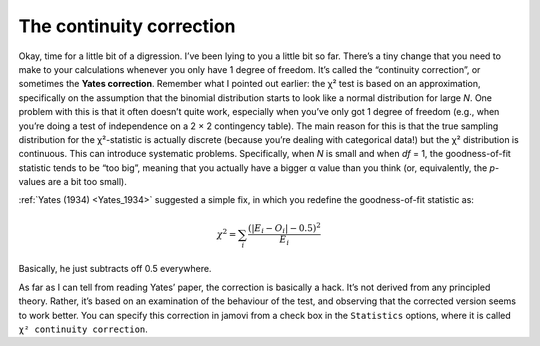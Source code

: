 .. sectionauthor:: `Danielle J. Navarro <https://djnavarro.net/>`_ and `David R. Foxcroft <https://www.davidfoxcroft.com/>`_

The continuity correction
-------------------------

Okay, time for a little bit of a digression. I’ve been lying to you a
little bit so far. There’s a tiny change that you need to make to your
calculations whenever you only have 1 degree of freedom. It’s called the
“continuity correction”, or sometimes the **Yates correction**. Remember
what I pointed out earlier: the χ² test is based on an
approximation, specifically on the assumption that the binomial
distribution starts to look like a normal distribution for large
*N*. One problem with this is that it often doesn’t quite work,
especially when you’ve only got 1 degree of freedom (e.g., when you’re
doing a test of independence on a 2 × 2 contingency table).
The main reason for this is that the true sampling distribution for the
χ²-statistic is actually discrete (because you’re dealing with
categorical data!) but the χ² distribution is continuous.
This can introduce systematic problems. Specifically, when *N* is
small and when *df* = 1, the goodness-of-fit statistic tends to be
“too big”, meaning that you actually have a bigger α value
than you think (or, equivalently, the *p*-values are a bit too
small).

:ref:`Yates (1934) <Yates_1934>` suggested a simple fix, in which you redefine
the goodness-of-fit statistic as:

.. math:: \chi^2 = \sum_{i} \frac{(|E_i - O_i| - 0.5)^2}{E_i}

Basically, he just subtracts off 0.5 everywhere.

As far as I can tell from reading Yates’ paper, the correction is
basically a hack. It’s not derived from any principled theory. Rather,
it’s based on an examination of the behaviour of the test, and observing
that the corrected version seems to work better. You can specify this
correction in jamovi from a check box in the ``Statistics`` options, where
it is called ``χ² continuity correction``.
